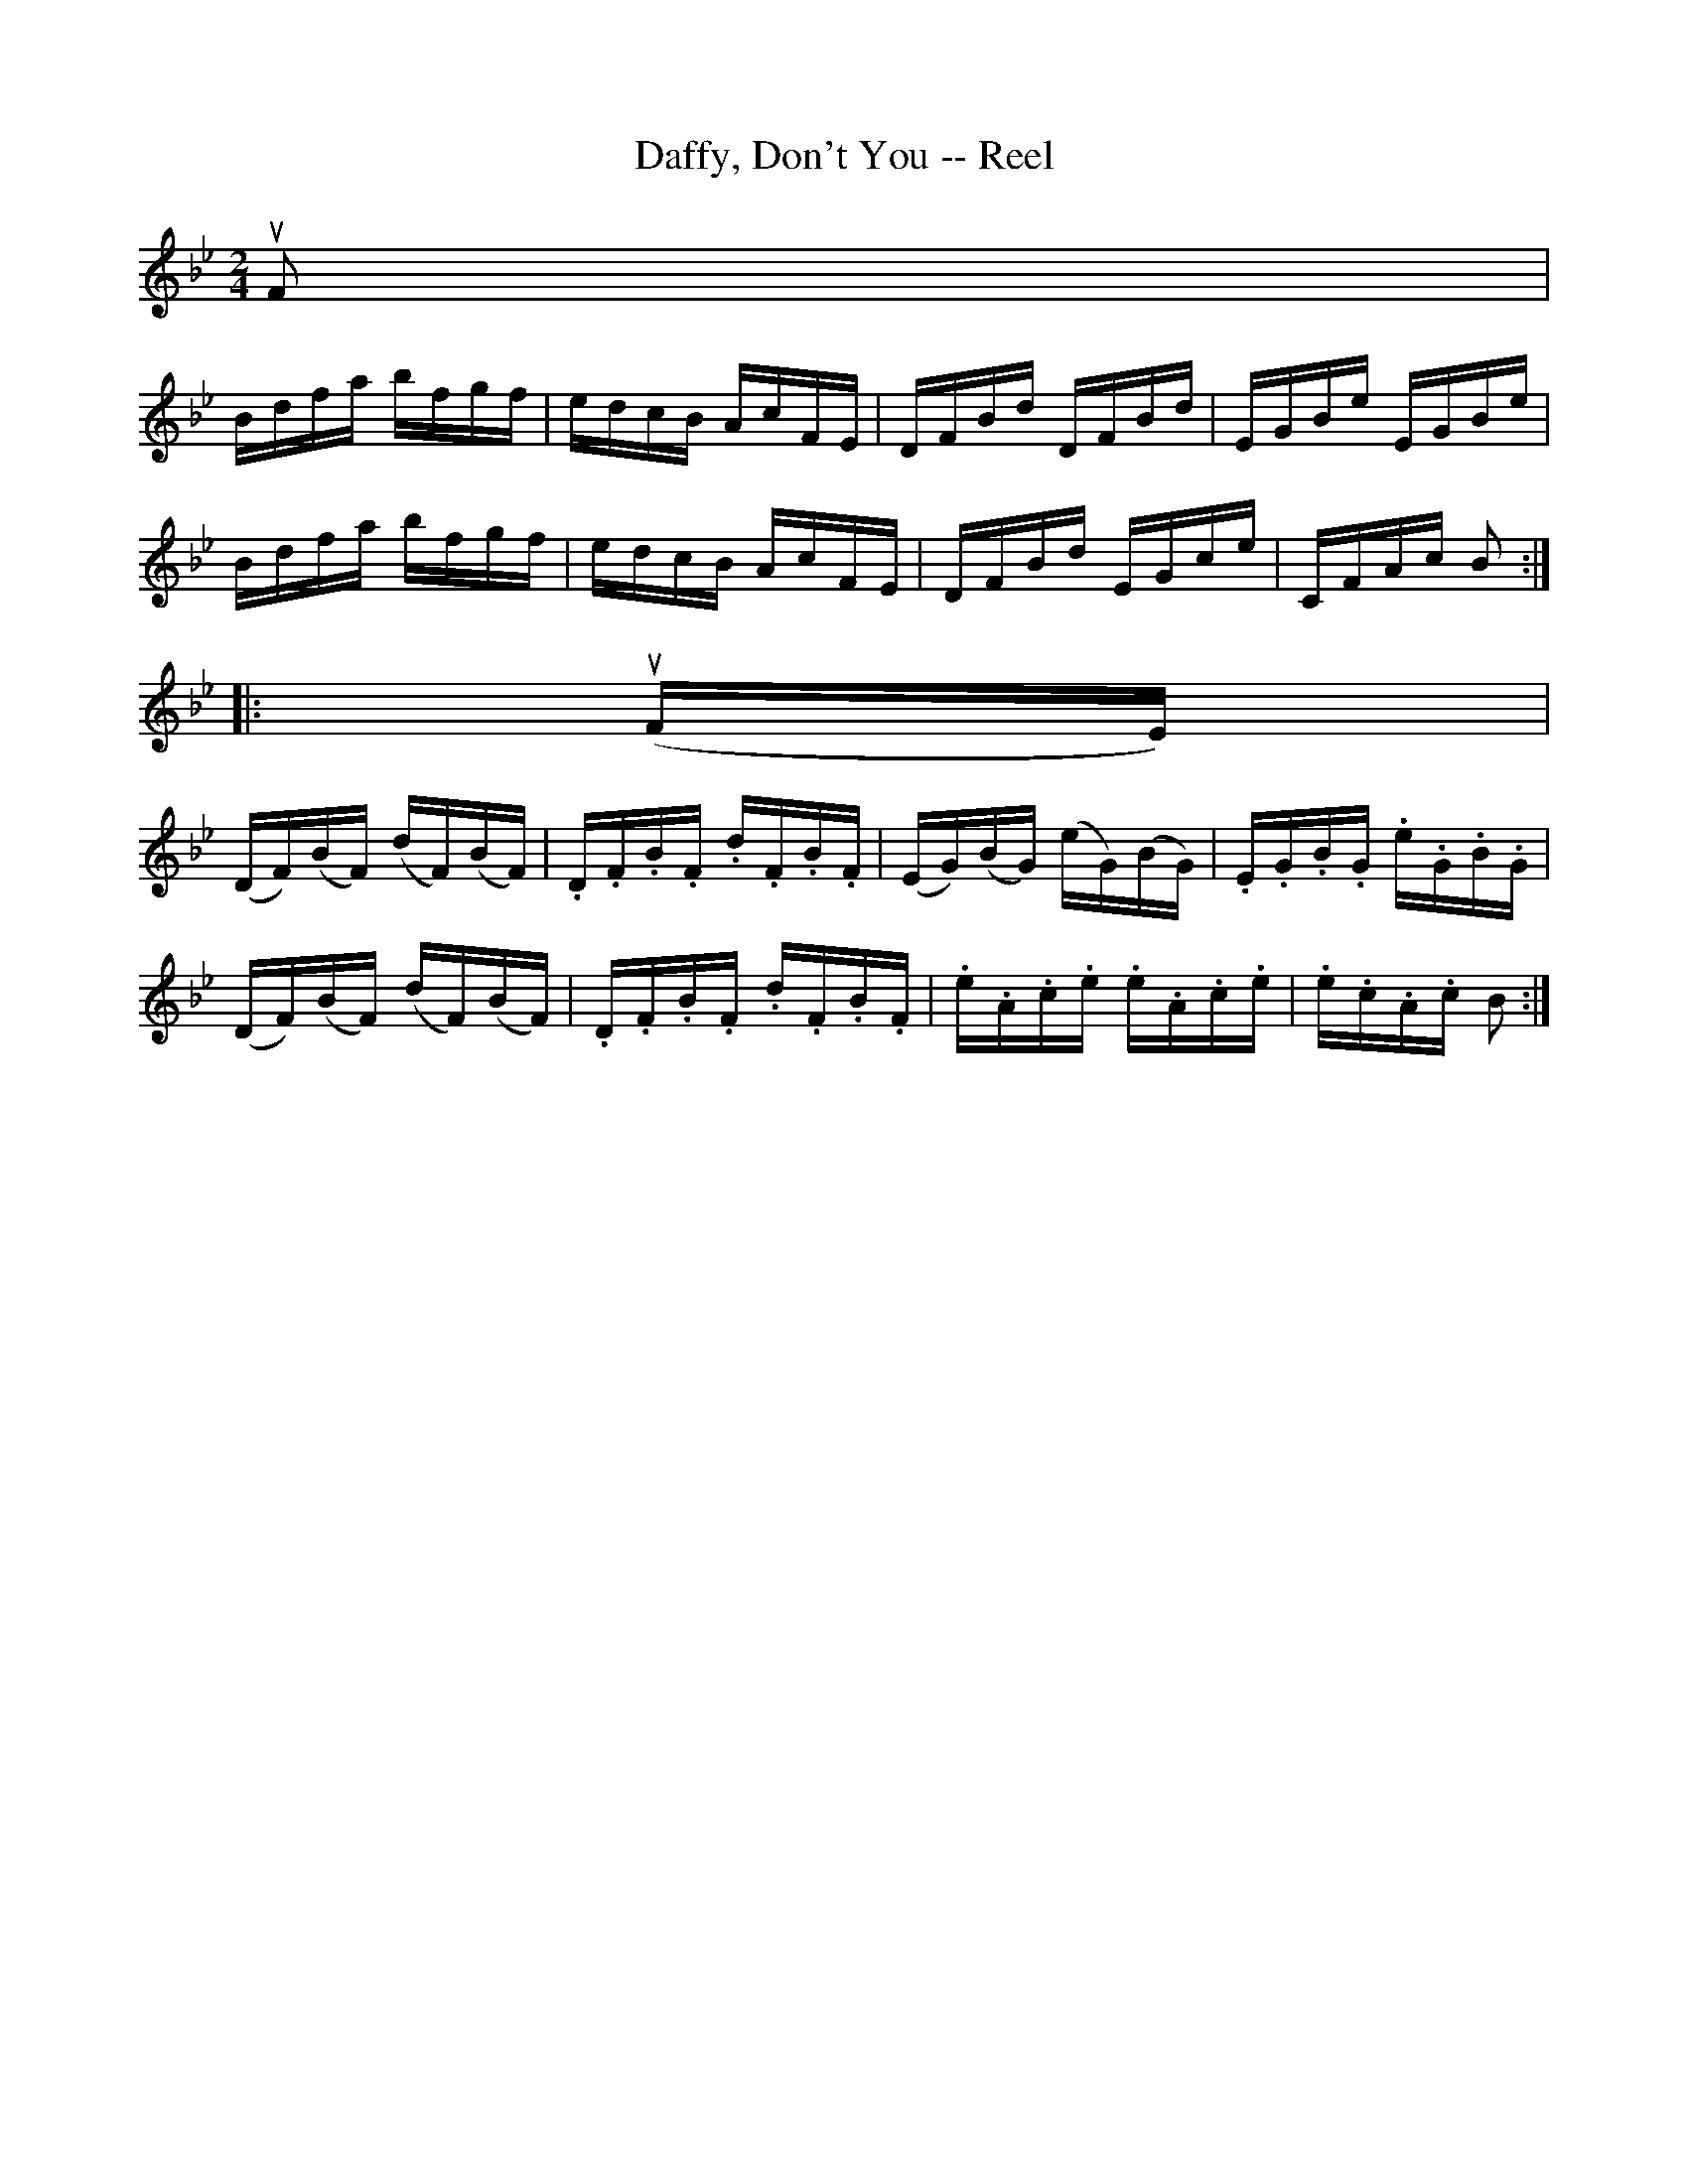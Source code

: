 X:1
T:Daffy, Don't You -- Reel
R:reel
B:Ryan's Mammoth Collection
Z: Contributed by Ray Davies,  ray:davies99.freeserve.co.uk
M:2/4
L:1/16
K:Bb
uF2|
Bdfa bfgf | edcB AcFE | DFBd DFBd | EGBe EGBe |
Bdfa bfgf | edcB AcFE | DFBd EGce | CFAc B2::
u(FE)|
(DF)(BF) (dF)(BF) | .D.F.B.F .d.F.B.F |\
(EG)(BG) (eG)(BG) | .E.G.B.G .e.G.B.G |
(DF)(BF) (dF)(BF) | .D.F.B.F .d.F.B.F |\
.e.A.c.e .e.A.c.e | .e.c.A.c  B2     :|
